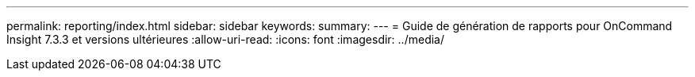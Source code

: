 ---
permalink: reporting/index.html 
sidebar: sidebar 
keywords:  
summary:  
---
= Guide de génération de rapports pour OnCommand Insight 7.3.3 et versions ultérieures
:allow-uri-read: 
:icons: font
:imagesdir: ../media/


